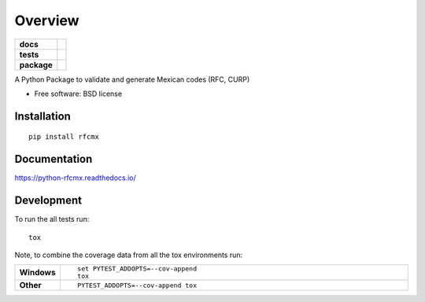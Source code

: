 ========
Overview
========

.. start-badges

.. list-table::
    :stub-columns: 1

    * - docs
      - |docs|
    * - tests
      - |
        | |codecov|
    * - package
      - |version| |downloads| |wheel| |supported-versions| |supported-implementations|

.. |docs| image:: https://readthedocs.org/projects/python-rfcmx/badge/?style=flat
    :target: https://readthedocs.org/projects/python-rfcmx
    :alt: Documentation Status

.. |codecov| image:: https://codecov.io/github/joyinsky/python-rfcmx/coverage.svg?branch=master
    :alt: Coverage Status
    :target: https://codecov.io/github/joyinsky/python-rfcmx

.. |version| image:: https://img.shields.io/pypi/v/rfcmx.svg?style=flat
    :alt: PyPI Package latest release
    :target: https://pypi.python.org/pypi/rfcmx

.. |downloads| image:: https://img.shields.io/pypi/dm/rfcmx.svg?style=flat
    :alt: PyPI Package monthly downloads
    :target: https://pypi.python.org/pypi/rfcmx

.. |wheel| image:: https://img.shields.io/pypi/wheel/rfcmx.svg?style=flat
    :alt: PyPI Wheel
    :target: https://pypi.python.org/pypi/rfcmx

.. |supported-versions| image:: https://img.shields.io/pypi/pyversions/rfcmx.svg?style=flat
    :alt: Supported versions
    :target: https://pypi.python.org/pypi/rfcmx

.. |supported-implementations| image:: https://img.shields.io/pypi/implementation/rfcmx.svg?style=flat
    :alt: Supported implementations
    :target: https://pypi.python.org/pypi/rfcmx


.. end-badges

A Python Package to validate and generate Mexican codes (RFC, CURP)

* Free software: BSD license

Installation
============

::

    pip install rfcmx

Documentation
=============

https://python-rfcmx.readthedocs.io/

Development
===========

To run the all tests run::

    tox

Note, to combine the coverage data from all the tox environments run:

.. list-table::
    :widths: 10 90
    :stub-columns: 1

    - - Windows
      - ::

            set PYTEST_ADDOPTS=--cov-append
            tox

    - - Other
      - ::

            PYTEST_ADDOPTS=--cov-append tox
